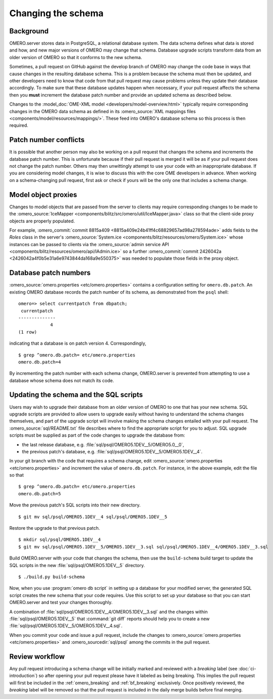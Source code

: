 Changing the schema
===================

Background
----------

OMERO.server stores data in PostgreSQL, a relational database system.
The data schema defines what data is stored and how, and new major
versions of OMERO may change that schema. Database upgrade scripts
transform data from an older version of OMERO so that it conforms to
the new schema.

Sometimes, a pull request on GitHub against the develop branch of
OMERO may change the code base in ways that cause changes in the
resulting database schema. This is a problem because the schema must
then be updated, and other developers need to know that code from that
pull request may cause problems unless they update their database
accordingly. To make sure that these database updates happen when
necessary, if your pull request affects the schema then you **must**
increment the database patch number and provide an updated schema as
described below.

Changes to the :model_doc:`OME-XML model <developers/model-overview.html>`
typically require corresponding changes in the OMERO data schema as
defined in its :omero_source:`XML mappings files
<components/model/resources/mappings/>`. These feed into OMERO's database
schema so this process is then required.

Patch number conflicts
----------------------

It is possible that another person may also be working on a pull request
that changes the schema and increments the database patch number. This
is unfortunate because if their pull request is merged it will be as
if your pull request does not change the patch number. Others may then
unwittingly attempt to use your code with an inappropriate database.
If you are considering model changes, it is wise to discuss this with
the core OME developers in advance. When working on a schema-changing
pull request, first ask or check if yours will be the only one that
includes a schema change.

Model object proxies
--------------------

Changes to model objects that are passed from the server to clients may
require corresponding changes to be made to the :omero_source:`IceMapper
<components/blitz/src/omero/util/IceMapper.java>` class so that the
client-side proxy objects are properly populated.

For example, :omero_commit:`commit 8815a409
<8815a409e24b41ff4c68829657ad98a278594ade>` adds fields to the `Roles` class
in the server's :omero_source:`System.ice
<components/blitz/resources/omero/System.ice>` whose instances can be passed
to clients via the :omero_source:`admin service API
<components/blitz/resources/omero/api/IAdmin.ice>` so a further
:omero_commit:`commit 2426042a <2426042a4f0b5e31a6e9743844da168a9e550375>` was
needed to populate those fields in the proxy object.

Database patch numbers
----------------------

:omero_source:`omero.properties <etc/omero.properties>` contains a
configuration setting for :literal:`omero.db.patch`. An existing OMERO
database records the patch number of its schema, as demonstrated from
the :literal:`psql` shell:

::

        omero=> select currentpatch from dbpatch;
         currentpatch
        --------------
                    4
        (1 row)

indicating that a database is on patch version 4. Correspondingly,

::

        $ grep ^omero.db.patch= etc/omero.properties
        omero.db.patch=4

By incrementing the patch number with each schema change, OMERO.server
is prevented from attempting to use a database whose schema does not
match its code.

Updating the schema and the SQL scripts
---------------------------------------

Users may wish to upgrade their database from an older version of OMERO to one
that has your new schema. SQL upgrade scripts are provided to allow users to
upgrade easily without having to understand the schema changes themselves, and
part of the upgrade script will involve making the schema changes entailed
with your pull request. The :omero_source:`sql/README.txt` file describes
where to find the appropriate script for you to adjust. SQL upgrade scripts
must be supplied as part of the code changes to upgrade the database from:

* the last release database, e.g. :file:`sql/psql/OMERO5.1DEV__5/OMERO5.0__0`,
* the previous patch's database, e.g.
  :file:`sql/psql/OMERO5.1DEV__5/OMERO5.1DEV__4`.

In your git branch with the code that requires a schema change, edit
:omero_source:`omero.properties <etc/omero.properties>` and increment the
value of :literal:`omero.db.patch`. For instance, in the above
example, edit the file so that

::

        $ grep ^omero.db.patch= etc/omero.properties
        omero.db.patch=5

Move the previous patch's SQL scripts into their new directory.

::

        $ git mv sql/psql/OMERO5.1DEV__4 sql/psql/OMERO5.1DEV__5

Restore the upgrade to that previous patch.

::

        $ mkdir sql/psql/OMERO5.1DEV__4
        $ git mv sql/psql/OMERO5.1DEV__5/OMERO5.1DEV__3.sql sql/psql/OMERO5.1DEV__4/OMERO5.1DEV__3.sql

Build OMERO.server with your code that changes the schema, then use
the :literal:`build-schema` build target to update the SQL scripts in
the new :file:`sql/psql/OMERO5.1DEV__5` directory.

::

        $ ./build.py build-schema

Now, when you use :program:`omero db script` in setting up a database for
your modified server, the generated SQL script creates the new schema
that your code requires. Use this script to set up your database so
that you can start OMERO.server and test your changes thoroughly.

A combination of :file:`sql/psql/OMERO5.1DEV__4/OMERO5.1DEV__3.sql` and
the changes within :file:`sql/psql/OMERO5.1DEV__5` that :command:`git
diff` reports should help you to create a new
:file:`sql/psql/OMERO5.1DEV__5/OMERO5.1DEV__4.sql`.

When you commit your code and issue a pull request, include the
changes to :omero_source:`omero.properties <etc/omero.properties>` and
:omero_sourcedir:`sql/psql` among the commits in the pull request.

Review workflow
---------------

Any pull request introducing a schema change will be initially marked and
reviewed with a `breaking` label (see :doc:`ci-introduction`) so after
opening your pull request please have it labeled as being breaking. This
implies the pull request will first be included in the
:ref:`omero_breaking` and :ref:`bf_breaking` exclusively. Once positively
reviewed, the `breaking` label will be removed so that the pull request is
included in the daily merge builds before final merging.
